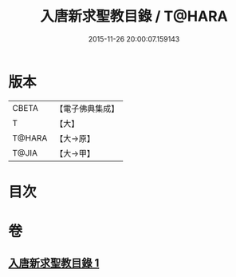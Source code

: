 #+TITLE: 入唐新求聖教目錄 / T@HARA
#+DATE: 2015-11-26 20:00:07.159143
* 版本
 |     CBETA|【電子佛典集成】|
 |         T|【大】     |
 |    T@HARA|【大→原】   |
 |     T@JIA|【大→甲】   |

* 目次
* 卷
** [[file:KR6s0113_001.txt][入唐新求聖教目錄 1]]

